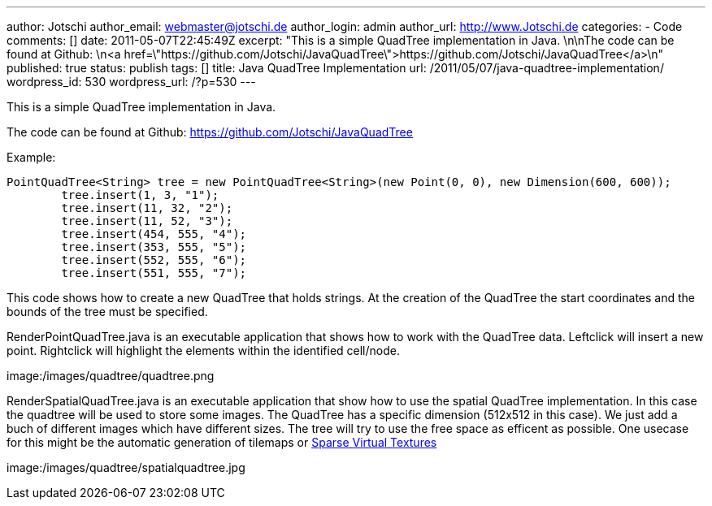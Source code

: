 ---
author: Jotschi
author_email: webmaster@jotschi.de
author_login: admin
author_url: http://www.Jotschi.de
categories:
- Code
comments: []
date: 2011-05-07T22:45:49Z
excerpt: "This is a simple QuadTree implementation in Java. \n\nThe code can be found
  at Github: \n<a href=\"https://github.com/Jotschi/JavaQuadTree\">https://github.com/Jotschi/JavaQuadTree</a>\n"
published: true
status: publish
tags: []
title: Java QuadTree Implementation
url: /2011/05/07/java-quadtree-implementation/
wordpress_id: 530
wordpress_url: /?p=530
---

This is a simple QuadTree implementation in Java. 

The code can be found at Github: 
https://github.com/Jotschi/JavaQuadTree

Example:

[source, bash]
----
PointQuadTree<String> tree = new PointQuadTree<String>(new Point(0, 0), new Dimension(600, 600));
	tree.insert(1, 3, "1");
	tree.insert(11, 32, "2");
	tree.insert(11, 52, "3");
	tree.insert(454, 555, "4");
	tree.insert(353, 555, "5");
	tree.insert(552, 555, "6");
	tree.insert(551, 555, "7");
----

This code shows how to create a new QuadTree that holds strings. At the creation of the QuadTree the start coordinates and the bounds of the tree must be specified.

RenderPointQuadTree.java is an executable application that shows how to work with the QuadTree data. Leftclick will insert a new point. Rightclick will highlight the elements within the identified cell/node. 

image:/images/quadtree/quadtree.png

RenderSpatialQuadTree.java is an executable application that show how to use the spatial QuadTree implementation. In this case the quadtree will be used to store some images. The QuadTree has a specific dimension (512x512 in this case). We just add a buch of different images which have different sizes. The tree will try to use the free space as efficent as possible. One usecase for this might be the automatic generation of tilemaps or http://www.silverspaceship.com/src/svt/[Sparse Virtual Textures]

image:/images/quadtree/spatialquadtree.jpg


